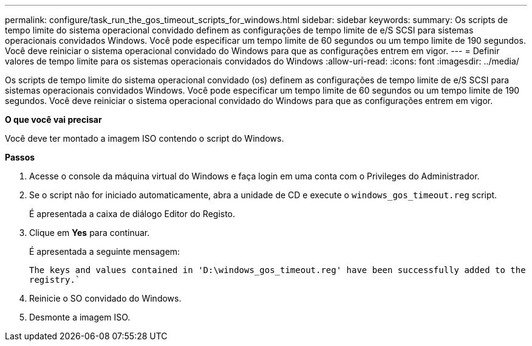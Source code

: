 ---
permalink: configure/task_run_the_gos_timeout_scripts_for_windows.html 
sidebar: sidebar 
keywords:  
summary: Os scripts de tempo limite do sistema operacional convidado definem as configurações de tempo limite de e/S SCSI para sistemas operacionais convidados Windows. Você pode especificar um tempo limite de 60 segundos ou um tempo limite de 190 segundos. Você deve reiniciar o sistema operacional convidado do Windows para que as configurações entrem em vigor. 
---
= Definir valores de tempo limite para os sistemas operacionais convidados do Windows
:allow-uri-read: 
:icons: font
:imagesdir: ../media/


[role="lead"]
Os scripts de tempo limite do sistema operacional convidado (os) definem as configurações de tempo limite de e/S SCSI para sistemas operacionais convidados Windows. Você pode especificar um tempo limite de 60 segundos ou um tempo limite de 190 segundos. Você deve reiniciar o sistema operacional convidado do Windows para que as configurações entrem em vigor.

*O que você vai precisar*

Você deve ter montado a imagem ISO contendo o script do Windows.

*Passos*

. Acesse o console da máquina virtual do Windows e faça login em uma conta com o Privileges do Administrador.
. Se o script não for iniciado automaticamente, abra a unidade de CD e execute o `windows_gos_timeout.reg` script.
+
É apresentada a caixa de diálogo Editor do Registo.

. Clique em *Yes* para continuar.
+
É apresentada a seguinte mensagem:

+
`The keys and values contained in 'D:\windows_gos_timeout.reg' have been successfully added to the registry.``

. Reinicie o SO convidado do Windows.
. Desmonte a imagem ISO.

